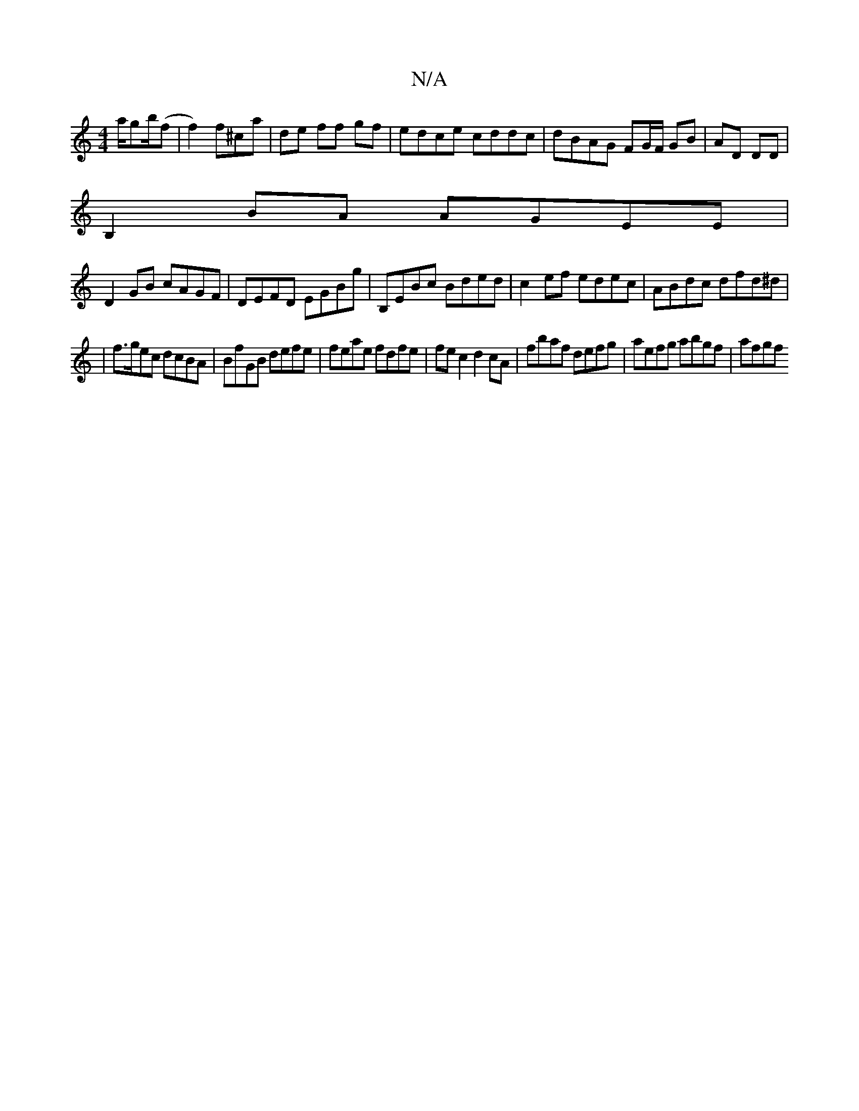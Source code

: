 X:1
T:N/A
M:4/4
R:N/A
K:Cmajor
' a/gb/(f|f2)f^ca | de ff gf|edce cddc|dBAG F2/G/F/2 GB|AD DD|
B,2BA AGEE|
D2 GB cAGF|DEFD EGBg|B,EBc Bded|c2ef edec|ABdc dfd^d|
|f>gec dcBA | BfGB defe|feae fdfe|fec2 d2cA|fbaf defg|aefg abgf | afgf 